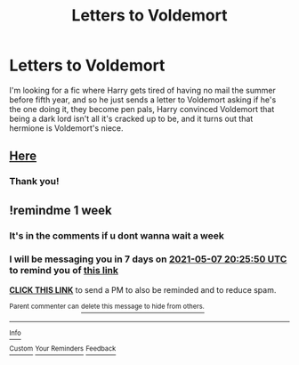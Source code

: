 #+TITLE: Letters to Voldemort

* Letters to Voldemort
:PROPERTIES:
:Author: ICBPeng1
:Score: 11
:DateUnix: 1619802064.0
:DateShort: 2021-Apr-30
:FlairText: What's That Fic?
:END:
I'm looking for a fic where Harry gets tired of having no mail the summer before fifth year, and so he just sends a letter to Voldemort asking if he's the one doing it, they become pen pals, Harry convinced Voldemort that being a dark lord isn't all it's cracked up to be, and it turns out that hermione is Voldemort's niece.


** [[https://m.fanfiction.net/s/2087593/1/][Here]]
:PROPERTIES:
:Author: Okami_23
:Score: 2
:DateUnix: 1619814948.0
:DateShort: 2021-May-01
:END:

*** Thank you!
:PROPERTIES:
:Author: ICBPeng1
:Score: 1
:DateUnix: 1619820713.0
:DateShort: 2021-May-01
:END:


** !remindme 1 week
:PROPERTIES:
:Author: lampshade_666
:Score: 1
:DateUnix: 1619814350.0
:DateShort: 2021-May-01
:END:

*** It's in the comments if u dont wanna wait a week
:PROPERTIES:
:Author: YellowGetRekt
:Score: 2
:DateUnix: 1619834024.0
:DateShort: 2021-May-01
:END:


*** I will be messaging you in 7 days on [[http://www.wolframalpha.com/input/?i=2021-05-07%2020:25:50%20UTC%20To%20Local%20Time][*2021-05-07 20:25:50 UTC*]] to remind you of [[https://www.reddit.com/r/HPfanfiction/comments/n1y9bv/letters_to_voldemort/gwgt6s8/?context=3][*this link*]]

[[https://www.reddit.com/message/compose/?to=RemindMeBot&subject=Reminder&message=%5Bhttps%3A%2F%2Fwww.reddit.com%2Fr%2FHPfanfiction%2Fcomments%2Fn1y9bv%2Fletters_to_voldemort%2Fgwgt6s8%2F%5D%0A%0ARemindMe%21%202021-05-07%2020%3A25%3A50%20UTC][*CLICK THIS LINK*]] to send a PM to also be reminded and to reduce spam.

^{Parent commenter can} [[https://www.reddit.com/message/compose/?to=RemindMeBot&subject=Delete%20Comment&message=Delete%21%20n1y9bv][^{delete this message to hide from others.}]]

--------------

[[https://www.reddit.com/r/RemindMeBot/comments/e1bko7/remindmebot_info_v21/][^{Info}]]

[[https://www.reddit.com/message/compose/?to=RemindMeBot&subject=Reminder&message=%5BLink%20or%20message%20inside%20square%20brackets%5D%0A%0ARemindMe%21%20Time%20period%20here][^{Custom}]]
[[https://www.reddit.com/message/compose/?to=RemindMeBot&subject=List%20Of%20Reminders&message=MyReminders%21][^{Your Reminders}]]
[[https://www.reddit.com/message/compose/?to=Watchful1&subject=RemindMeBot%20Feedback][^{Feedback}]]
:PROPERTIES:
:Author: RemindMeBot
:Score: 1
:DateUnix: 1619814382.0
:DateShort: 2021-May-01
:END:
